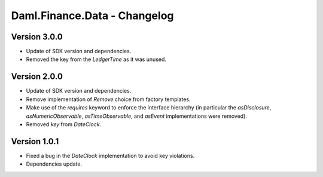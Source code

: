 .. Copyright (c) 2023 Digital Asset (Switzerland) GmbH and/or its affiliates. All rights reserved.
.. SPDX-License-Identifier: Apache-2.0

Daml.Finance.Data - Changelog
#############################

Version 3.0.0
*************

- Update of SDK version and dependencies.

- Removed the key from the `LedgerTime` as it was unused.

Version 2.0.0
*************

- Update of SDK version and dependencies.

- Remove implementation of `Remove` choice from factory templates.

- Make use of the `requires` keyword to enforce the interface hierarchy (in particular the
  `asDisclosure`, `asNumericObservable`, `asTimeObservable`, and `asEvent` implementations were
  removed).

- Removed `key` from `DateClock`.

Version 1.0.1
*************

- Fixed a bug in the `DateClock` implementation to avoid key violations.

- Dependencies update.
